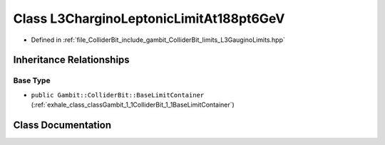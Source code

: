 .. _exhale_class_classGambit_1_1ColliderBit_1_1L3CharginoLeptonicLimitAt188pt6GeV:

Class L3CharginoLeptonicLimitAt188pt6GeV
========================================

- Defined in :ref:`file_ColliderBit_include_gambit_ColliderBit_limits_L3GauginoLimits.hpp`


Inheritance Relationships
-------------------------

Base Type
*********

- ``public Gambit::ColliderBit::BaseLimitContainer`` (:ref:`exhale_class_classGambit_1_1ColliderBit_1_1BaseLimitContainer`)


Class Documentation
-------------------


.. doxygenclass:: Gambit::ColliderBit::L3CharginoLeptonicLimitAt188pt6GeV
   :project: GAMBIT
   :members:
   :protected-members:
   :undoc-members:
